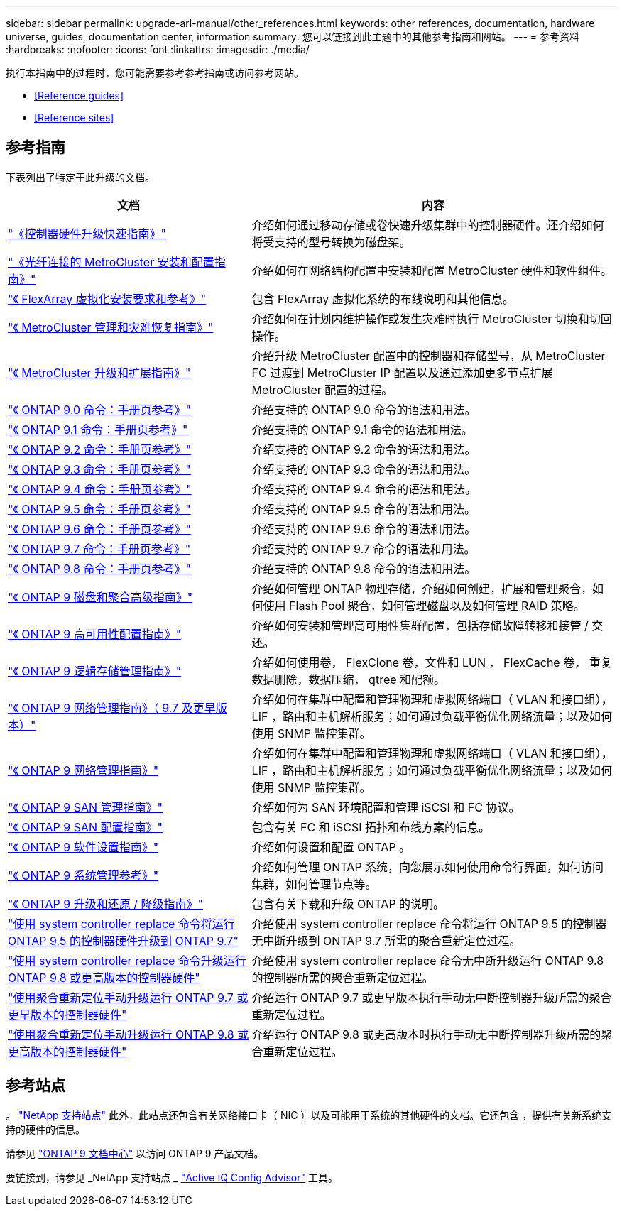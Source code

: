 ---
sidebar: sidebar 
permalink: upgrade-arl-manual/other_references.html 
keywords: other references, documentation, hardware universe, guides, documentation center, information 
summary: 您可以链接到此主题中的其他参考指南和网站。 
---
= 参考资料
:hardbreaks:
:nofooter: 
:icons: font
:linkattrs: 
:imagesdir: ./media/


[role="lead"]
执行本指南中的过程时，您可能需要参考参考指南或访问参考网站。

* <<Reference guides>>
* <<Reference sites>>




== 参考指南

下表列出了特定于此升级的文档。

[cols="40,60"]
|===
| 文档 | 内容 


| link:https://docs.netapp.com/platstor/topic/com.netapp.doc.hw-upgrade-controller/home.html["《控制器硬件升级快速指南》"^] | 介绍如何通过移动存储或卷快速升级集群中的控制器硬件。还介绍如何将受支持的型号转换为磁盘架。 


| link:https://docs.netapp.com/us-en/ontap-metrocluster/install-fc/index.html["《光纤连接的 MetroCluster 安装和配置指南》"^] | 介绍如何在网络结构配置中安装和配置 MetroCluster 硬件和软件组件。 


| link:https://docs.netapp.com/ontap-9/topic/com.netapp.doc.vs-irrg/home.html["《 FlexArray 虚拟化安装要求和参考》"^] | 包含 FlexArray 虚拟化系统的布线说明和其他信息。 


| link:https://docs.netapp.com/us-en/ontap-metrocluster/disaster-recovery/index.html["《 MetroCluster 管理和灾难恢复指南》"^] | 介绍如何在计划内维护操作或发生灾难时执行 MetroCluster 切换和切回操作。 


| link:https://docs.netapp.com/us-en/ontap-metrocluster/upgrade/index.html["《 MetroCluster 升级和扩展指南》"^] | 介绍升级 MetroCluster 配置中的控制器和存储型号，从 MetroCluster FC 过渡到 MetroCluster IP 配置以及通过添加更多节点扩展 MetroCluster 配置的过程。 


| link:https://docs.netapp.com/ontap-9/index.jsp?topic=%2Fcom.netapp.doc.dot-cm-cmpr-900%2Fhome.html["《 ONTAP 9.0 命令：手册页参考》"^] | 介绍支持的 ONTAP 9.0 命令的语法和用法。 


| link:https://docs.netapp.com/ontap-9/index.jsp?topic=%2Fcom.netapp.doc.dot-cm-cmpr-910%2Fhome.html["《 ONTAP 9.1 命令：手册页参考》"^] | 介绍支持的 ONTAP 9.1 命令的语法和用法。 


| link:https://docs.netapp.com/ontap-9/index.jsp?topic=%2Fcom.netapp.doc.dot-cm-cmpr-920%2Fhome.html["《 ONTAP 9.2 命令：手册页参考》"^] | 介绍支持的 ONTAP 9.2 命令的语法和用法。 


| link:https://docs.netapp.com/ontap-9/index.jsp?topic=%2Fcom.netapp.doc.dot-cm-cmpr-930%2Fhome.html["《 ONTAP 9.3 命令：手册页参考》"^] | 介绍支持的 ONTAP 9.3 命令的语法和用法。 


| link:https://docs.netapp.com/ontap-9/index.jsp?topic=%2Fcom.netapp.doc.dot-cm-cmpr-940%2Fhome.html["《 ONTAP 9.4 命令：手册页参考》"^] | 介绍支持的 ONTAP 9.4 命令的语法和用法。 


| link:https://docs.netapp.com/ontap-9/index.jsp?topic=%2Fcom.netapp.doc.dot-cm-cmpr-950%2Fhome.html["《 ONTAP 9.5 命令：手册页参考》"^] | 介绍支持的 ONTAP 9.5 命令的语法和用法。 


| link:https://docs.netapp.com/ontap-9/index.jsp?topic=%2Fcom.netapp.doc.dot-cm-cmpr-960%2Fhome.html["《 ONTAP 9.6 命令：手册页参考》"^] | 介绍支持的 ONTAP 9.6 命令的语法和用法。 


| link:https://docs.netapp.com/ontap-9/index.jsp?topic=%2Fcom.netapp.doc.dot-cm-cmpr-970%2Fhome.html["《 ONTAP 9.7 命令：手册页参考》"^] | 介绍支持的 ONTAP 9.7 命令的语法和用法。 


| link:https://docs.netapp.com/ontap-9/topic/com.netapp.doc.dot-cm-cmpr-980/home.html["《 ONTAP 9.8 命令：手册页参考》"^] | 介绍支持的 ONTAP 9.8 命令的语法和用法。 


| link:https://docs.netapp.com/ontap-9/topic/com.netapp.doc.dot-cm-psmg/home.html["《 ONTAP 9 磁盘和聚合高级指南》"^] | 介绍如何管理 ONTAP 物理存储，介绍如何创建，扩展和管理聚合，如何使用 Flash Pool 聚合，如何管理磁盘以及如何管理 RAID 策略。 


| link:https://docs.netapp.com/ontap-9/topic/com.netapp.doc.dot-cm-hacg/home.html["《 ONTAP 9 高可用性配置指南》"^] | 介绍如何安装和管理高可用性集群配置，包括存储故障转移和接管 / 交还。 


| link:https://docs.netapp.com/ontap-9/topic/com.netapp.doc.dot-cm-vsmg/home.html["《 ONTAP 9 逻辑存储管理指南》"^] | 介绍如何使用卷， FlexClone 卷，文件和 LUN ， FlexCache 卷， 重复数据删除，数据压缩， qtree 和配额。 


| link:https://docs.netapp.com/ontap-9/topic/com.netapp.doc.dot-cm-nmg/home.html["《 ONTAP 9 网络管理指南》（ 9.7 及更早版本）"^] | 介绍如何在集群中配置和管理物理和虚拟网络端口（ VLAN 和接口组）， LIF ，路由和主机解析服务；如何通过负载平衡优化网络流量；以及如何使用 SNMP 监控集群。 


| link:https://docs.netapp.com/us-en/ontap/networking/index.html["《 ONTAP 9 网络管理指南》"^] | 介绍如何在集群中配置和管理物理和虚拟网络端口（ VLAN 和接口组）， LIF ，路由和主机解析服务；如何通过负载平衡优化网络流量；以及如何使用 SNMP 监控集群。 


| link:https://docs.netapp.com/ontap-9/topic/com.netapp.doc.dot-cm-sanag/home.html["《 ONTAP 9 SAN 管理指南》"^] | 介绍如何为 SAN 环境配置和管理 iSCSI 和 FC 协议。 


| link:https://docs.netapp.com/ontap-9/topic/com.netapp.doc.dot-cm-sanconf/home.html["《 ONTAP 9 SAN 配置指南》"^] | 包含有关 FC 和 iSCSI 拓扑和布线方案的信息。 


| link:https://docs.netapp.com/ontap-9/topic/com.netapp.doc.dot-cm-ssg/home.html["《 ONTAP 9 软件设置指南》"^] | 介绍如何设置和配置 ONTAP 。 


| link:https://docs.netapp.com/ontap-9/topic/com.netapp.doc.dot-cm-sag/home.html["《 ONTAP 9 系统管理参考》"^] | 介绍如何管理 ONTAP 系统，向您展示如何使用命令行界面，如何访问集群，如何管理节点等。 


| link:https://docs.netapp.com/ontap-9/topic/com.netapp.doc.dot-cm-ug-rdg/home.html["《 ONTAP 9 升级和还原 / 降级指南》"^] | 包含有关下载和升级 ONTAP 的说明。 


| link:https://docs.netapp.com/us-en/ontap-systems-upgrade/upgrade-arl-auto/index.html["使用 system controller replace 命令将运行 ONTAP 9.5 的控制器硬件升级到 ONTAP 9.7"^] | 介绍使用 system controller replace 命令将运行 ONTAP 9.5 的控制器无中断升级到 ONTAP 9.7 所需的聚合重新定位过程。 


| link:https://docs.netapp.com/us-en/ontap-systems-upgrade/upgrade-arl-auto-app/index.html["使用 system controller replace 命令升级运行 ONTAP 9.8 或更高版本的控制器硬件"^] | 介绍使用 system controller replace 命令无中断升级运行 ONTAP 9.8 的控制器所需的聚合重新定位过程。 


| link:https://docs.netapp.com/us-en/ontap-systems-upgrade/upgrade-arl-manual/index.html["使用聚合重新定位手动升级运行 ONTAP 9.7 或更早版本的控制器硬件"^] | 介绍运行 ONTAP 9.7 或更早版本执行手动无中断控制器升级所需的聚合重新定位过程。 


| link:https://docs.netapp.com/us-en/ontap-systems-upgrade/upgrade-arl-manual-app/index.html["使用聚合重新定位手动升级运行 ONTAP 9.8 或更高版本的控制器硬件"^] | 介绍运行 ONTAP 9.8 或更高版本时执行手动无中断控制器升级所需的聚合重新定位过程。 
|===


== 参考站点

。 link:https://mysupport.netapp.com["NetApp 支持站点"^] 此外，此站点还包含有关网络接口卡（ NIC ）以及可能用于系统的其他硬件的文档。它还包含 ，提供有关新系统支持的硬件的信息。

请参见 link:https://docs.netapp.com/ontap-9/index.jsp["ONTAP 9 文档中心"^] 以访问 ONTAP 9 产品文档。

要链接到，请参见 _NetApp 支持站点 _ link:https://mysupport.netapp.com/site/tools["Active IQ Config Advisor"^] 工具。
